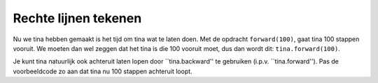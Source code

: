 Rechte lijnen tekenen
:::::::::::::::::::::

Nu we tina hebben gemaakt is het tijd om tina wat te laten doen. Met de opdracht ``forward(100)``, gaat tina 100 stappen vooruit. We moeten dan wel zeggen dat het tina is die 100 vooruit moet, dus dan wordt dit: ``tina.forward(100)``.


.. activecode:: od-vb_tina.forward
   :caption: 100 stappen vooruit
   :nocodelens:
   :language: python

   import turtle
   tina = turtle.Turtle()
   tina.shape("turtle")

   tina.forward(100)


Je kunt tina natuurlijk ook achteruit laten lopen door ``tina.backward'' te gebruiken (i.p.v. ``tina.forward''). Pas de voorbeeldcode zo aan dat tina nu 100 stappen achteruit loopt.

